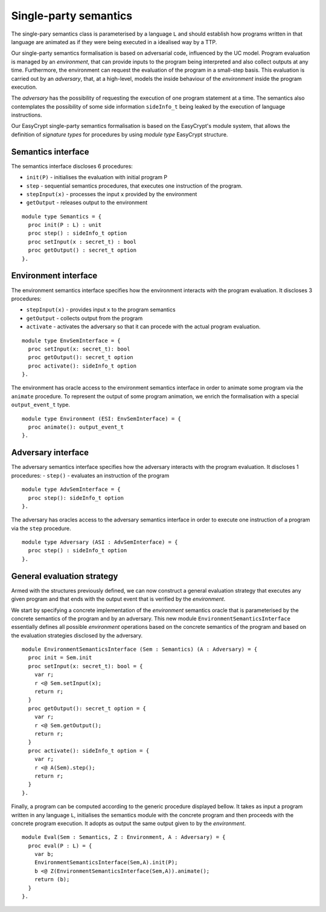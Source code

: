Single-party semantics
========================

The single-pary semantics class is parameterised by a language ``L`` and
should establish how programs written in that language are animated as
if they were being executed in a idealised way by a TTP.

Our single-party semantics formalisation is based on adversarial code,
influenced by the UC model. Program evaluation is managed
by an *environment*, that can provide inputs to the program
being interpreted and also collect outputs at any time.
Furthermore, the environment can request the evaluation of
the program in a small-step basis. This evaluation is carried
out by an *adversary*, that, at a high-level, models the
inside behaviour of the *environment* inside the program
execution.

The *adversary* has the possibility of requesting the execution of one
program statement at a time. The semantics also contemplates the
possibility of some side information ``sideInfo_t`` being leaked by the execution of
language instructions.

Our EasyCrypt single-party semantics formalisation is based on the
EasyCrypt's module system, that allows the definition of *signature
types* for procedures by using *module type* EasyCrypt structure.

Semantics interface
-------------------------

The semantics interface discloses 6 procedures:

* ``init(P)`` - initialises the evaluation with initial program P
* ``step`` - sequential semantics procedures, that executes one instruction of the program.
* ``stepInput(x)`` - processes the input ``x`` provided by the environment
* ``getOutput`` - releases output to the environment

::

  module type Semantics = {
    proc init(P : L) : unit
    proc step() : sideInfo_t option
    proc setInput(x : secret_t) : bool
    proc getOutput() : secret_t option
  }.

Environment interface
-------------------------

The environment semantics interface specifies how the environment
interacts with the program evaluation. It discloses 3 procedures:

* ``stepInput(x)`` - provides input ``x`` to the program semantics
* ``getOutput`` - collects output from the program
* ``activate`` - activates the adversary so that it can procede with the actual program evaluation.

::

  module type EnvSemInterface = {
    proc setInput(x: secret_t): bool
    proc getOutput(): secret_t option
    proc activate(): sideInfo_t option
  }.

The environment has oracle access to the environment semantics
interface in order to animate some program via the ``animate``
procedure. To represent the output of some program animation, we
enrich the formalisation with a special ``output_event_t`` type.

::

  module type Environment (ESI: EnvSemInterface) = {
    proc animate(): output_event_t 
  }.

Adversary interface
-------------------------

The adversary semantics interface specifies how the adversary
interacts with the program evaluation. It discloses 1 procedures: 
- ``step()`` - evaluates an instruction of the program

::

  module type AdvSemInterface = {
    proc step(): sideInfo_t option
  }.

The adversary has oracles access to the adversary semantics interface
in order to execute one instruction of a program via the ``step``
procedure.

::

  module type Adversary (ASI : AdvSemInterface) = {
    proc step() : sideInfo_t option
  }.

General evaluation strategy
----------------------------------

Armed with the structures previously defined, we can now construct a
general evaluation strategy that executes any given program and that
ends with the output event that is verified by the *environment*.

We start by specifying a concrete implementation of the *environment*
semantics oracle that is parameterised by the concrete semantics of
the program and by an adversary. This new module
``EnvironmentSemanticsInterface`` essentially defines all possible
*environment* operations based on the concrete semantics of the
program and based on the evaluation strategies disclosed by the
adversary.

::

  module EnvironmentSemanticsInterface (Sem : Semantics) (A : Adversary) = {
    proc init = Sem.init
    proc setInput(x: secret_t): bool = {
      var r;
      r <@ Sem.setInput(x);
      return r;
    }
    proc getOutput(): secret_t option = {
      var r;
      r <@ Sem.getOutput();
      return r;
    }
    proc activate(): sideInfo_t option = {
      var r;
      r <@ A(Sem).step();
      return r;
    }
  }.

Finally, a program can be computed according to the generic procedure
displayed bellow. It takes as input a program written in any language
``L``, initialises the semantics module with the concrete program and
then proceeds with the concrete program execution. It adopts as output
the same output given to by the *environment*.

::

  module Eval(Sem : Semantics, Z : Environment, A : Adversary) = {
    proc eval(P : L) = {
      var b;
      EnvironmentSemanticsInterface(Sem,A).init(P);
      b <@ Z(EnvironmentSemanticsInterface(Sem,A)).animate();
      return (b);
    }
  }.
